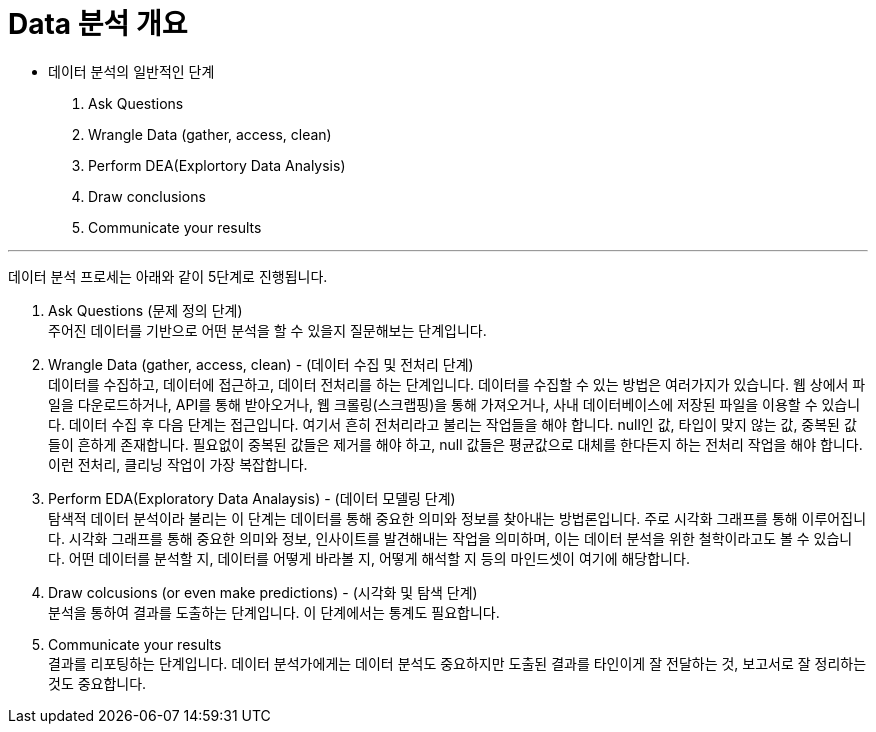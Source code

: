 = Data 분석 개요

* 데이터 분석의 일반적인 단계
1. Ask Questions
2. Wrangle Data (gather, access, clean)
3. Perform DEA(Explortory Data Analysis)
4. Draw conclusions
5. Communicate your results

---

데이터 분석 프로세는 아래와 같이 5단계로 진행됩니다.

1. Ask Questions (문제 정의 단계) +
주어진 데이터를 기반으로 어떤 분석을 할 수 있을지 질문해보는 단계입니다.
2. Wrangle Data (gather, access, clean) - (데이터 수집 및 전처리 단계) +
데이터를 수집하고, 데이터에 접근하고, 데이터 전처리를 하는 단계입니다. 데이터를 수집할 수 있는 방법은 여러가지가 있습니다. 웹 상에서 파일을 다운로드하거나, API를 통해 받아오거나, 웹 크롤링(스크랩핑)을 통해 가져오거나, 사내 데이터베이스에 저장된 파일을 이용할 수 있습니다. 데이터 수집 후 다음 단계는 접근입니다. 여기서 흔히 전처리라고 불리는 작업들을 해야 합니다. null인 값, 타입이 맞지 않는 값, 중복된 값들이 흔하게 존재합니다. 필요없이 중복된 값들은 제거를 해야 하고, null 값들은 평균값으로 대체를 한다든지 하는 전처리 작업을 해야 합니다. 이런 전처리, 클리닝 작업이 가장 복잡합니다. 
3. Perform EDA(Exploratory Data Analaysis) - (데이터 모델링 단계) +
탐색적 데이터 분석이라 불리는 이 단계는 데이터를 통해 중요한 의미와 정보를 찾아내는 방법론입니다. 주로 시각화 그래프를 통해 이루어집니다. 시각화 그래프를 통해 중요한 의미와 정보, 인사이트를 발견해내는 작업을 의미하며, 이는 데이터 분석을 위한 철학이라고도 볼 수 있습니다. 어떤 데이터를 분석할 지, 데이터를 어떻게 바라볼 지, 어떻게 해석할 지 등의 마인드셋이 여기에 해당합니다.
4. Draw colcusions (or even make predictions) - (시각화 및 탐색 단계) +
분석을 통하여 결과를 도출하는 단계입니다. 이 단계에서는 통계도 필요합니다.
5. Communicate your results +
결과를 리포팅하는 단계입니다. 데이터 분석가에게는 데이터 분석도 중요하지만 도출된 결과를 타인이게 잘 전달하는 것, 보고서로 잘 정리하는 것도 중요합니다.

